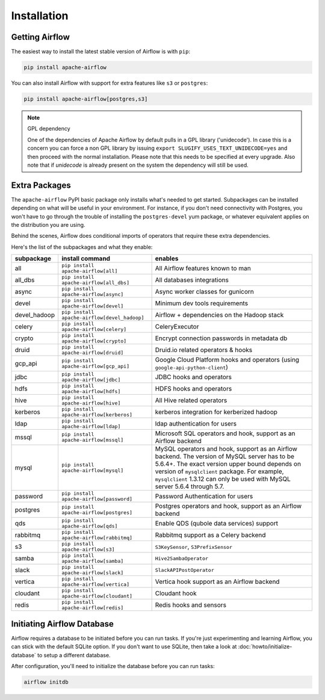 ..  Licensed to the Apache Software Foundation (ASF) under one
    or more contributor license agreements.  See the NOTICE file
    distributed with this work for additional information
    regarding copyright ownership.  The ASF licenses this file
    to you under the Apache License, Version 2.0 (the
    "License"); you may not use this file except in compliance
    with the License.  You may obtain a copy of the License at

..    http://www.apache.org/licenses/LICENSE-2.0

..  Unless required by applicable law or agreed to in writing,
    software distributed under the License is distributed on an
    "AS IS" BASIS, WITHOUT WARRANTIES OR CONDITIONS OF ANY
    KIND, either express or implied.  See the License for the
    specific language governing permissions and limitations
    under the License.

Installation
------------

Getting Airflow
'''''''''''''''

The easiest way to install the latest stable version of Airflow is with ``pip``:

.. code-block:: bash

    pip install apache-airflow

You can also install Airflow with support for extra features like ``s3`` or ``postgres``:

.. code-block:: bash

    pip install apache-airflow[postgres,s3]

.. note:: GPL dependency

    One of the dependencies of Apache Airflow by default pulls in a GPL library ('unidecode').
    In case this is a concern you can force a non GPL library by issuing
    ``export SLUGIFY_USES_TEXT_UNIDECODE=yes`` and then proceed with the normal installation.
    Please note that this needs to be specified at every upgrade. Also note that if `unidecode`
    is already present on the system the dependency will still be used.

Extra Packages
''''''''''''''

The ``apache-airflow`` PyPI basic package only installs what's needed to get started.
Subpackages can be installed depending on what will be useful in your
environment. For instance, if you don't need connectivity with Postgres,
you won't have to go through the trouble of installing the ``postgres-devel``
yum package, or whatever equivalent applies on the distribution you are using.

Behind the scenes, Airflow does conditional imports of operators that require
these extra dependencies.

Here's the list of the subpackages and what they enable:

+---------------+----------------------------------------------+-------------------------------------------------+
| subpackage    | install command                              | enables                                         |
+===============+==============================================+=================================================+
|  all          | ``pip install apache-airflow[all]``          | All Airflow features known to man               |
+---------------+----------------------------------------------+-------------------------------------------------+
|  all_dbs      | ``pip install apache-airflow[all_dbs]``      | All databases integrations                      |
+---------------+----------------------------------------------+-------------------------------------------------+
|  async        | ``pip install apache-airflow[async]``        | Async worker classes for gunicorn               |
+---------------+----------------------------------------------+-------------------------------------------------+
|  devel        | ``pip install apache-airflow[devel]``        | Minimum dev tools requirements                  |
+---------------+----------------------------------------------+-------------------------------------------------+
|  devel_hadoop | ``pip install apache-airflow[devel_hadoop]`` | Airflow + dependencies on the Hadoop stack      |
+---------------+----------------------------------------------+-------------------------------------------------+
|  celery       | ``pip install apache-airflow[celery]``       | CeleryExecutor                                  |
+---------------+----------------------------------------------+-------------------------------------------------+
|  crypto       | ``pip install apache-airflow[crypto]``       | Encrypt connection passwords in metadata db     |
+---------------+----------------------------------------------+-------------------------------------------------+
|  druid        | ``pip install apache-airflow[druid]``        | Druid.io related operators & hooks              |
+---------------+----------------------------------------------+-------------------------------------------------+
|  gcp_api      | ``pip install apache-airflow[gcp_api]``      | Google Cloud Platform hooks and operators       |
|               |                                              | (using ``google-api-python-client``)            |
+---------------+----------------------------------------------+-------------------------------------------------+
|  jdbc         | ``pip install apache-airflow[jdbc]``         | JDBC hooks and operators                        |
+---------------+----------------------------------------------+-------------------------------------------------+
|  hdfs         | ``pip install apache-airflow[hdfs]``         | HDFS hooks and operators                        |
+---------------+----------------------------------------------+-------------------------------------------------+
|  hive         | ``pip install apache-airflow[hive]``         | All Hive related operators                      |
+---------------+----------------------------------------------+-------------------------------------------------+
|  kerberos     | ``pip install apache-airflow[kerberos]``     | kerberos integration for kerberized hadoop      |
+---------------+----------------------------------------------+-------------------------------------------------+
|  ldap         | ``pip install apache-airflow[ldap]``         | ldap authentication for users                   |
+---------------+----------------------------------------------+-------------------------------------------------+
|  mssql        | ``pip install apache-airflow[mssql]``        | Microsoft SQL operators and hook,               |
|               |                                              | support as an Airflow backend                   |
+---------------+----------------------------------------------+-------------------------------------------------+
|  mysql        | ``pip install apache-airflow[mysql]``        | MySQL operators and hook, support as            |
|               |                                              | an Airflow backend. The version of MySQL server |
|               |                                              | has to be 5.6.4+. The exact version upper bound |
|               |                                              | depends on version of ``mysqlclient`` package.  |
|               |                                              | For example, ``mysqlclient`` 1.3.12 can only be |
|               |                                              | used with MySQL server 5.6.4 through 5.7.       |
+---------------+----------------------------------------------+-------------------------------------------------+
|  password     | ``pip install apache-airflow[password]``     | Password Authentication for users               |
+---------------+----------------------------------------------+-------------------------------------------------+
|  postgres     | ``pip install apache-airflow[postgres]``     | Postgres operators and hook, support            |
|               |                                              | as an Airflow backend                           |
+---------------+----------------------------------------------+-------------------------------------------------+
|  qds          | ``pip install apache-airflow[qds]``          | Enable QDS (qubole data services) support       |
+---------------+----------------------------------------------+-------------------------------------------------+
|  rabbitmq     | ``pip install apache-airflow[rabbitmq]``     | Rabbitmq support as a Celery backend            |
+---------------+----------------------------------------------+-------------------------------------------------+
|  s3           | ``pip install apache-airflow[s3]``           | ``S3KeySensor``, ``S3PrefixSensor``             |
+---------------+----------------------------------------------+-------------------------------------------------+
|  samba        | ``pip install apache-airflow[samba]``        | ``Hive2SambaOperator``                          |
+---------------+----------------------------------------------+-------------------------------------------------+
|  slack        | ``pip install apache-airflow[slack]``        | ``SlackAPIPostOperator``                        |
+---------------+----------------------------------------------+-------------------------------------------------+
|  vertica      | ``pip install apache-airflow[vertica]``      | Vertica hook                                    |
|               |                                              | support as an Airflow backend                   |
+---------------+----------------------------------------------+-------------------------------------------------+
|  cloudant     | ``pip install apache-airflow[cloudant]``     | Cloudant hook                                   |
+---------------+----------------------------------------------+-------------------------------------------------+
|  redis        | ``pip install apache-airflow[redis]``        | Redis hooks and sensors                         |
+---------------+----------------------------------------------+-------------------------------------------------+

Initiating Airflow Database
'''''''''''''''''''''''''''

Airflow requires a database to be initiated before you can run tasks. If
you're just experimenting and learning Airflow, you can stick with the
default SQLite option. If you don't want to use SQLite, then take a look at
:doc:`howto/initialize-database` to setup a different database.

After configuration, you'll need to initialize the database before you can
run tasks:

.. code-block:: bash

    airflow initdb

